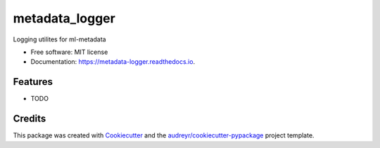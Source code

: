 ===============
metadata_logger
===============


.. image:: https://readthedocs.org/projects/metadata-logger/badge/?version=latest
        :target: https://metadata-logger.readthedocs.io/en/latest/?badge=latest
        :alt: Documentation Status

Logging utilites for ml-metadata


* Free software: MIT license
* Documentation: https://metadata-logger.readthedocs.io.


Features
--------

* TODO

Credits
-------

This package was created with Cookiecutter_ and the `audreyr/cookiecutter-pypackage`_ project template.

.. _Cookiecutter: https://github.com/audreyr/cookiecutter
.. _`audreyr/cookiecutter-pypackage`: https://github.com/audreyr/cookiecutter-pypackage
